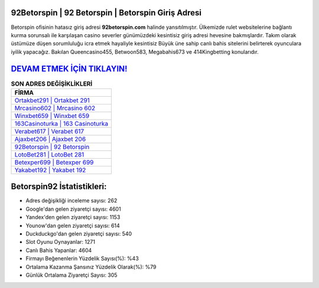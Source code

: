 ﻿92Betorspin | 92 Betorspin | Betorspin Giriş Adresi
===================================

.. image:: images/betorspin-giris.jpg
   :width: 600
   
Betorspin ofisinin hatasız giriş adresi **92betorspin.com** halinde yansıtılmıştır. Ülkemizde rulet websitelerine bağlantı kurma sorunsalı ile karşılaşan casino severler günümüzdeki kesintisiz giriş adresi hevesine bakmışlardır. Takım olarak üstümüze düşen sorumluluğu icra etmek hayaliyle kesintisiz Büyük üne sahip  canlı bahis sitelerini belirterek oyunculara iyilik yapacağız. Bakılan Queencasino455, Betwoon583, Megabahis673 ve 414Kingbetting konularıdır.

`DEVAM ETMEK İÇİN TIKLAYIN! <https://uclck.me/gonow>`_
==============

.. list-table:: **SON ADRES DEĞİŞİKLİKLERİ**
   :widths: 100
   :header-rows: 1

   * - FİRMA
   * - `Ortakbet291 | Ortakbet 291 <ortakbet291-ortakbet-291-ortakbet-giris-adresi.html>`_
   * - `Mrcasino602 | Mrcasino 602 <mrcasino602-mrcasino-602-mrcasino-giris-adresi.html>`_
   * - `Winxbet659 | Winxbet 659 <winxbet659-winxbet-659-winxbet-giris-adresi.html>`_	 
   * - `163Casinoturka | 163 Casinoturka <163casinoturka-163-casinoturka-casinoturka-giris-adresi.html>`_	 
   * - `Verabet617 | Verabet 617 <verabet617-verabet-617-verabet-giris-adresi.html>`_ 
   * - `Ajaxbet206 | Ajaxbet 206 <ajaxbet206-ajaxbet-206-ajaxbet-giris-adresi.html>`_
   * - `92Betorspin | 92 Betorspin <92betorspin-92-betorspin-betorspin-giris-adresi.html>`_	 
   * - `LotoBet281 | LotoBet 281 <lotobet281-lotobet-281-lotobet-giris-adresi.html>`_
   * - `Betexper699 | Betexper 699 <betexper699-betexper-699-betexper-giris-adresi.html>`_
   * - `Yakabet192 | Yakabet 192 <yakabet192-yakabet-192-yakabet-giris-adresi.html>`_
	 
Betorspin92 İstatistikleri:
===================================	 
* Adres değişikliği inceleme sayısı: 262
* Google'dan gelen ziyaretçi sayısı: 4601
* Yandex'den gelen ziyaretçi sayısı: 1153
* Younow'dan gelen ziyaretçi sayısı: 614
* Duckduckgo'dan gelen ziyaretçi sayısı: 540
* Slot Oyunu Oynayanlar: 1271
* Canlı Bahis Yapanlar: 4604
* Firmayı Beğenenlerin Yüzdelik Sayısı(%): %43
* Ortalama Kazanma Şansınız Yüzdelik Olarak(%): %79
* Günlük Ortalama Ziyaretçi Sayısı: 305
